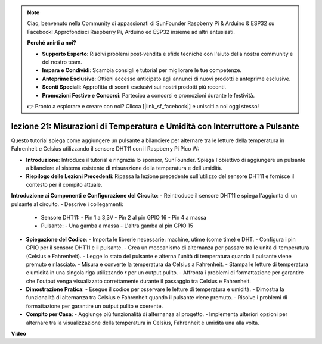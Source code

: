 .. note::

    Ciao, benvenuto nella Community di appassionati di SunFounder Raspberry Pi & Arduino & ESP32 su Facebook! Approfondisci Raspberry Pi, Arduino ed ESP32 insieme ad altri entusiasti.

    **Perché unirti a noi?**

    - **Supporto Esperto**: Risolvi problemi post-vendita e sfide tecniche con l'aiuto della nostra community e del nostro team.
    - **Impara e Condividi**: Scambia consigli e tutorial per migliorare le tue competenze.
    - **Anteprime Esclusive**: Ottieni accesso anticipato agli annunci di nuovi prodotti e anteprime esclusive.
    - **Sconti Speciali**: Approfitta di sconti esclusivi sui nostri prodotti più recenti.
    - **Promozioni Festive e Concorsi**: Partecipa a concorsi e promozioni durante le festività.

    👉 Pronto a esplorare e creare con noi? Clicca [|link_sf_facebook|] e unisciti a noi oggi stesso!

lezione 21: Misurazioni di Temperatura e Umidità con Interruttore a Pulsante
================================================================================

Questo tutorial spiega come aggiungere un pulsante a bilanciere per alternare tra le letture della temperatura in Fahrenheit e Celsius utilizzando il sensore DHT11 con il Raspberry Pi Pico W:

* **Introduzione**: Introduce il tutorial e ringrazia lo sponsor, SunFounder. Spiega l'obiettivo di aggiungere un pulsante a bilanciere al sistema esistente di misurazione della temperatura e dell'umidità.

* **Riepilogo delle Lezioni Precedenti**: Ripassa la lezione precedente sull'utilizzo del sensore DHT11 e fornisce il contesto per il compito attuale.

**Introduzione ai Componenti e Configurazione del Circuito**:
- Reintroduce il sensore DHT11 e spiega l'aggiunta di un pulsante al circuito.
- Descrive i collegamenti:
  - Sensore DHT11:
    - Pin 1 a 3,3V
    - Pin 2 al pin GPIO 16
    - Pin 4 a massa
  - Pulsante:
    - Una gamba a massa
    - L'altra gamba al pin GPIO 15
* **Spiegazione del Codice**:
  - Importa le librerie necessarie: machine, utime (come time) e DHT.
  - Configura i pin GPIO per il sensore DHT11 e il pulsante.
  - Crea un meccanismo di alternanza per passare tra le unità di temperatura (Celsius e Fahrenheit).
  - Legge lo stato del pulsante e alterna l'unità di temperatura quando il pulsante viene premuto e rilasciato.
  - Misura e converte la temperatura da Celsius a Fahrenheit.
  - Stampa le letture di temperatura e umidità in una singola riga utilizzando `\r` per un output pulito.
  - Affronta i problemi di formattazione per garantire che l'output venga visualizzato correttamente durante il passaggio tra Celsius e Fahrenheit.
* **Dimostrazione Pratica**:
  - Esegue il codice per osservare le letture di temperatura e umidità.
  - Dimostra la funzionalità di alternanza tra Celsius e Fahrenheit quando il pulsante viene premuto.
  - Risolve i problemi di formattazione per garantire un output pulito e coerente.
* **Compito per Casa**:
  - Aggiunge più funzionalità di alternanza al progetto.
  - Implementa ulteriori opzioni per alternare tra la visualizzazione della temperatura in Celsius, Fahrenheit e umidità una alla volta.


**Video**

.. raw:: html

    <iframe width="700" height="500" src="https://www.youtube.com/embed/MrfIfndX7OM?si=d1WrCY-6Ui7J2DWb" title="YouTube video player" frameborder="0" allow="accelerometer; autoplay; clipboard-write; encrypted-media; gyroscope; picture-in-picture; web-share" allowfullscreen></iframe>

